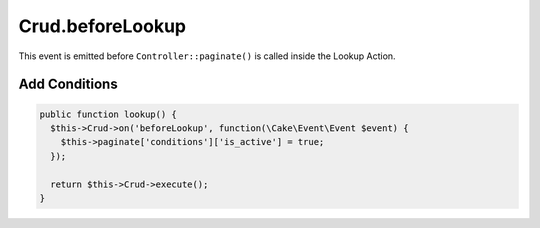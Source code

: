 Crud.beforeLookup
^^^^^^^^^^^^^^^^^^^

This event is emitted before ``Controller::paginate()`` is called inside the Lookup Action.

Add Conditions
""""""""""""""

.. code-block:: phpinline

  public function lookup() {
    $this->Crud->on('beforeLookup', function(\Cake\Event\Event $event) {
      $this->paginate['conditions']['is_active'] = true;
    });

    return $this->Crud->execute();
  }
